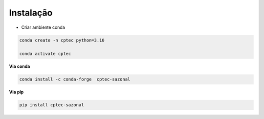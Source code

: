 Instalação
==========

- Criar ambiente conda

.. code-block:: console

  conda create -n cptec python=3.10

  conda activate cptec


**Via conda**
  
.. code-block:: console

  conda install -c conda-forge  cptec-sazonal


**Via pip**
  
.. code-block:: console

  pip install cptec-sazonal
  
